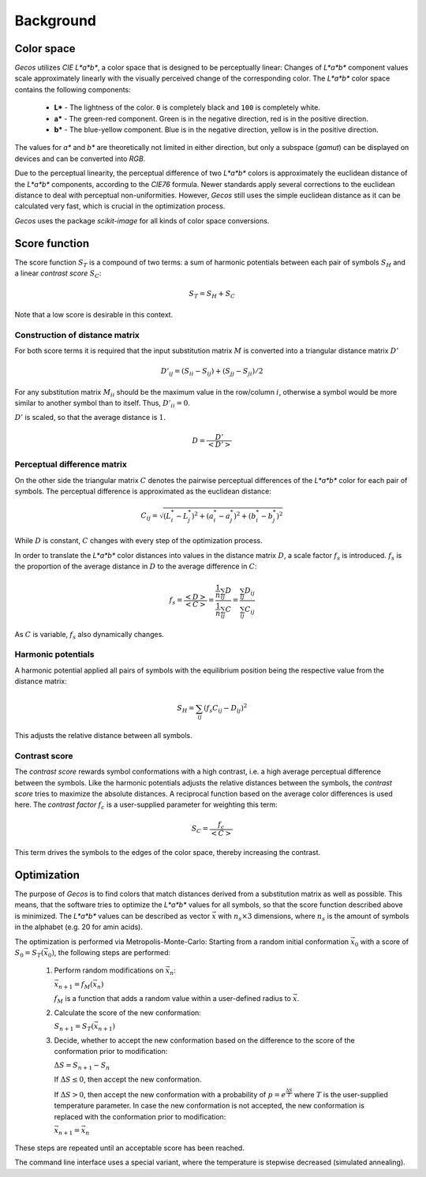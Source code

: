 .. This source code is part of the Gecos package and is distributed
   under the 3-Clause BSD License. Please see 'LICENSE.rst' for further
   information.

Background
==========

Color space
-----------

*Gecos* utilizes *CIE L\*a\*b\**, a color space that is designed to be
perceptually linear:
Changes of *L\*a\*b\** component values scale approximately linearly with the
visually perceived change of the corresponding color.
The *L\*a\*b\** color space contains the following components:

   - **L\*** - The lightness of the color. ``0`` is completely black and
     ``100`` is completely white.
   - **a\*** - The green-red component. Green is in the negative direction,
     red is in the positive direction.
   - **b\*** - The blue-yellow component. Blue is in the negative direction,
     yellow is in the positive direction.

The values for *a\** and *b\** are theoretically not limited in either
direction, but only a subspace (*gamut*) can be displayed on devices and can
be converted into *RGB*.

Due to the perceptual linearity, the perceptual difference of two *L\*a\*b\**
colors is approximately the euclidean distance of the *L\*a\*b\** components,
according to the *CIE76* formula.
Newer standards apply several corrections to the euclidean distance to deal
with perceptual non-uniformities.
However, *Gecos* still uses the simple euclidean distance as it can be
calculated very fast, which is crucial in the optimization process.

*Gecos* uses the package *scikit-image* for all kinds of color space
conversions.

Score function
--------------

The score function :math:`S_T` is a compound of two terms:
a sum of harmonic potentials between each pair of symbols :math:`S_H`
and a linear *contrast score* :math:`S_C`:

.. math:: S_T = S_H + S_C

Note that a low score is desirable in this context.

Construction of distance matrix
^^^^^^^^^^^^^^^^^^^^^^^^^^^^^^^

For both score terms it is required that the input substitution matrix
:math:`M` is converted into a triangular distance matrix :math:`D'`

.. math:: D'_{ij} = (S_{ii} - S_{ij}) + (S_{jj} - S_{ji}) / 2

For any substitution matrix :math:`M_{ii}` should be the maximum value in the
row/column :math:`i`,
otherwise a symbol would be more similar to another symbol than to itself.
Thus, :math:`D'_{ii} = 0`.

:math:`D'` is scaled, so that the average distance is :math:`1`.

.. math:: D = \frac {D'} {\left< D' \right>} 

Perceptual difference matrix
^^^^^^^^^^^^^^^^^^^^^^^^^^^^

On the other side the triangular matrix :math:`C` denotes the pairwise
perceptual differences of the *L\*a\*b\** color for each pair of symbols.
The perceptual difference is approximated as the euclidean distance:

.. math:: C_{ij} = \sqrt{(L^*_i - L^*_j)^2 + (a^*_i - a^*_j)^2 + (b^*_i - b^*_j)^2}

While :math:`D` is constant, :math:`C` changes with every step of the
optimization process.

In order to translate the *L\*a\*b\** color distances into values in the
distance matrix :math:`D`, a scale factor :math:`f_s` is introduced.
:math:`f_s` is the proportion of the average distance in :math:`D` to the
average difference in :math:`C`:

.. math:: f_s
   = \frac{\left< D \right>}{\left< C \right>}
   = \frac{ \frac{1}{n} \sum_{ij} D } { \frac{1}{n} \sum_{ij} C }
   = \frac{ \sum_{ij} D_{ij} } { \sum_{ij} C_{ij} }

As :math:`C` is variable, :math:`f_s` also dynamically changes.

Harmonic potentials
^^^^^^^^^^^^^^^^^^^

A harmonic potential applied all pairs of symbols with the equilibrium
position being the respective value from the distance matrix:

.. math:: S_H = \sum_{ij} \left( f_s C_{ij} - D_{ij} \right)^2

This adjusts the relative distance between all symbols.

Contrast score
^^^^^^^^^^^^^^

The *contrast score* rewards symbol conformations with a high contrast,
i.e. a high average perceptual difference between the symbols.
Like the harmonic potentials adjusts the relative distances between the
symbols, the *contrast score* tries to maximize the absolute distances.
A reciprocal function based on the average color differences is used here.
The *contrast factor* :math:`f_c` is a user-supplied parameter for weighting
this term:

.. math:: S_C = \frac{f_c}{\left< C \right>} 

This term drives the symbols to the edges of the color
space, thereby increasing the contrast.

Optimization
------------

The purpose of *Gecos* is to find colors that match distances derived from a
substitution matrix as well as possible.
This means, that the software tries to optimize the *L\*a\*b\** values for all
symbols, so that the score function described above is minimized.
The *L\*a\*b\** values can be described as vector :math:`\vec{x}` with
:math:`n_s \times 3` dimensions, where :math:`n_s` is the amount of symbols
in the alphabet (e.g. 20 for amin acids). 

The optimization is performed via Metropolis-Monte-Carlo:
Starting from a random initial conformation :math:`\vec{x}_0` with a
score of :math:`S_0 = S_T(\vec{x}_0)`, the following
steps are performed:

   1) Perform random modifications on :math:`\vec{x}_n`:
      
      :math:`\vec{x}_{n+1} = f_M(\vec{x}_n)`

      :math:`f_M` is a function that adds a random value within a user-defined
      radius to :math:`\vec{x}`.
   
   2) Calculate the score of the new conformation:
      
      :math:`S_{n+1} = S_T(\vec{x}_{n+1})`
   
   3) Decide, whether to accept the new conformation based on the difference
      to the score of the conformation prior to modification:

      :math:`\Delta S = S_{n+1} - S_{n}`

      If :math:`\Delta S \leq 0`, then accept the new conformation.
      
      If :math:`\Delta S > 0`, then accept the new conformation with a
      probability of :math:`p = e^{ \frac{\Delta S}{T} }` where :math:`T`
      is the user-supplied temperature parameter.
      In case the new conformation is not accepted, the new conformation
      is replaced with the conformation prior to modification:

      :math:`\vec{x}_{n+1} = \vec{x}_n`

These steps are repeated until an acceptable score has been reached.

The command line interface uses a special variant, where the temperature is
stepwise decreased (simulated annealing).